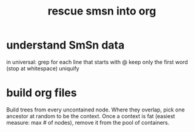 :PROPERTIES:
:ID:       7dd8d9fd-8e7f-4719-a547-554eb182beb1
:END:
#+title: rescue smsn into org
* understand SmSn data
  in universal:
  grep for each line that starts with @
  keep only the first word (stop at whitespace)
  uniquify
* build org files
  Build trees from every uncontained node.
  Where they overlap, pick one ancestor
  at random to be the context.
  Once a context is fat (easiest measure: max # of nodes),
  remove it from the pool of containers.
